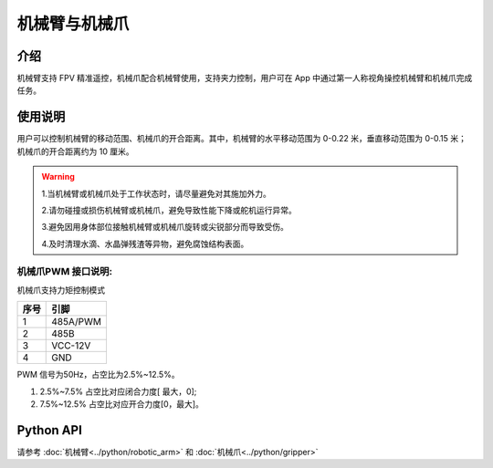 ================
机械臂与机械爪
================

介绍
----

机械臂支持 FPV 精准遥控，机械爪配合机械臂使用，支持夹力控制，用户可在 App 中通过第一人称视角操控机械臂和机械爪完成任务。

.. image:: ../images/arm&gripper.png
	:scale: 30%

使用说明
--------

用户可以控制机械臂的移动范围、机械爪的开合距离。其中，机械臂的水平移动范围为 0-0.22 米，垂直移动范围为 0-0.15 米；机械爪的开合距离约为 10 厘米。

.. warning::
	1.当机械臂或机械爪处于工作状态时，请尽量避免对其施加外力。

	2.请勿碰撞或损伤机械臂或机械爪，避免导致性能下降或舵机运行异常。

	3.避免因用身体部位接触机械臂或机械爪旋转或尖锐部分而导致受伤。

	4.及时清理水滴、水晶弹残渣等异物，避免腐蚀结构表面。
	
机械爪PWM 接口说明:
^^^^^^^^^^^^^^^^^^^

机械爪支持力矩控制模式

.. image:: ../images/arm_pwm.png
	:scale: 20%

+----------+------------+  
|   序号   |    引脚    |   
+==========+============+
|    1     |  485A/PWM  |  
+----------+------------+
|    2     |    485B    |  
+----------+------------+  
|    3     |  VCC-12V   | 
+----------+------------+
|    4     |    GND     |  
+----------+------------+

PWM 信号为50Hz，占空比为2.5%~12.5%。

1. 2.5%~7.5% 占空比对应闭合力度[ 最大，0];

2. 7.5%~12.5% 占空比对应开合力度[0，最大]。

Python API
--------------------------

请参考 :doc:`机械臂<../python/robotic_arm>` 和 :doc:`机械爪<../python/gripper>`

